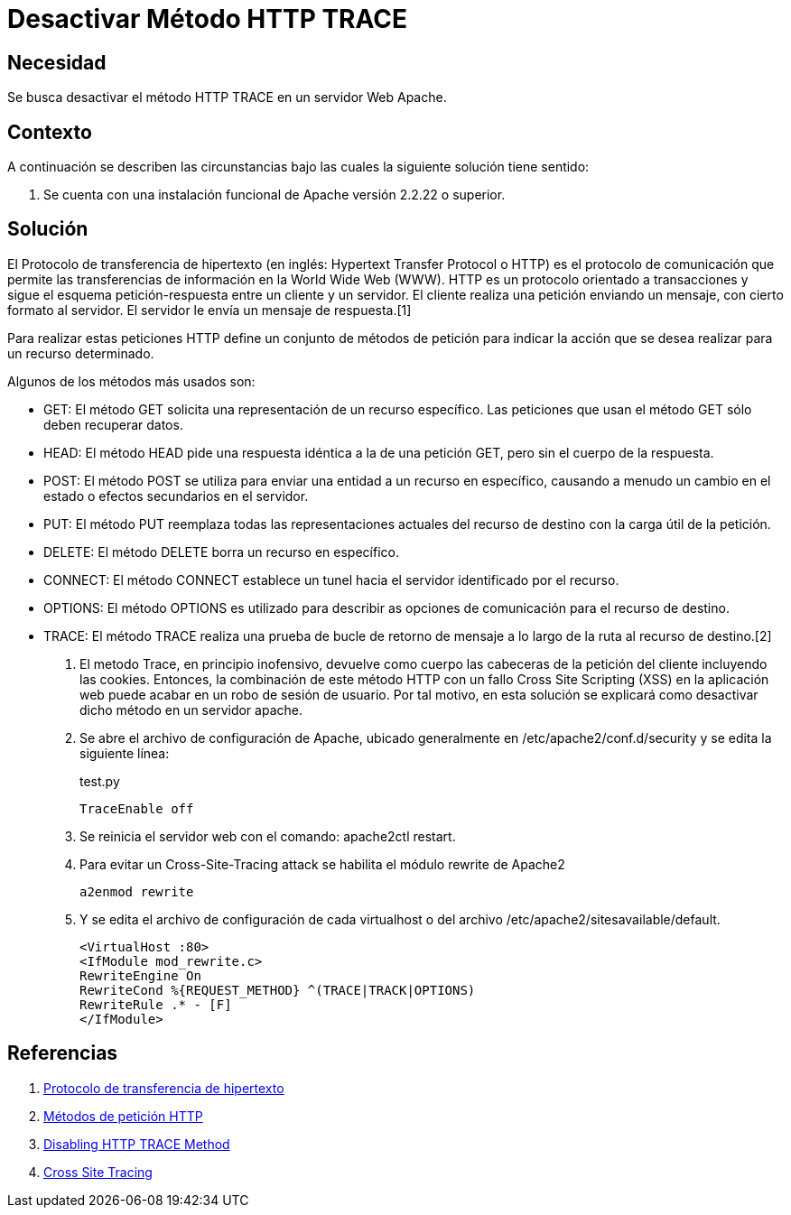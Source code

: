 :slug: kb/apache/desactivar-metodo-http-trace/
:category: apache
:description: Nuestros ethical hackers explican cómo evitar vulnerabilidades de seguridad mediante la configuración segura en Apache al desactivar el método HTTP Trace. Un atacante puede aprovecharse de éste método para realizar un ataque de tipo cross site scripting (XSS).
:keywords: Apache, Seguridad, HTTP Trace, Servidor,
:kb: yes

= Desactivar Método HTTP TRACE

== Necesidad

Se busca desactivar el método HTTP TRACE en un servidor Web Apache.

== Contexto

A continuación se describen las circunstancias 
bajo las cuales la siguiente solución tiene sentido:

. Se cuenta con una instalación funcional de Apache versión 2.2.22 o superior.

== Solución

El Protocolo de transferencia de hipertexto 
(en inglés: Hypertext Transfer Protocol o HTTP) 
es el protocolo de comunicación que permite 
las transferencias de información en la World Wide Web (WWW). 
HTTP es un protocolo orientado a transacciones 
y sigue el esquema petición-respuesta entre un cliente y un servidor. 
El cliente realiza una petición enviando un mensaje, 
con cierto formato al servidor. 
El servidor le envía un mensaje de respuesta.[1]

Para realizar estas peticiones HTTP define un conjunto de métodos de petición 
para indicar la acción que se desea realizar para un recurso determinado.

Algunos de los métodos más usados son: 

* GET: El método GET  solicita una representación de un recurso específico. 
Las peticiones que usan el método GET sólo deben recuperar datos.
* HEAD: El método HEAD pide una respuesta idéntica a la de una petición GET, 
pero sin el cuerpo de la respuesta.
* POST: El método POST se utiliza 
para enviar una entidad a un recurso en específico, 
causando a menudo un cambio en el estado 
o efectos secundarios en el servidor.
* PUT: El método PUT reemplaza todas las representaciones actuales 
del recurso de destino con la carga útil de la petición.
* DELETE: El método DELETE borra un recurso en específico.
* CONNECT: El método CONNECT establece 
un tunel hacia el servidor identificado por el recurso.
* OPTIONS: El método OPTIONS es utilizado para describir 
as opciones de comunicación para el recurso de destino.
* TRACE: El método TRACE  realiza una prueba de bucle 
de retorno de mensaje a lo largo de la ruta al recurso de destino.[2]

. El metodo Trace, en principio inofensivo, 
devuelve como cuerpo las cabeceras de la petición del cliente
incluyendo las cookies.
Entonces, la combinación de este método HTTP 
con un fallo Cross Site Scripting (XSS) en la aplicación web 
puede acabar en un robo de sesión de usuario.
Por tal motivo, en esta solución se explicará como desactivar
dicho método en un servidor apache.

. Se abre el archivo de configuración de Apache, 
ubicado generalmente en /etc/apache2/conf.d/security 
y se edita la siguiente línea:
+
.test.py
[source, shell, linenums]
----
TraceEnable off
----

. Se reinicia el servidor web con el comando: apache2ctl restart.

. Para evitar un Cross-Site-Tracing attack 
se habilita el módulo rewrite de Apache2
+
[source, shell, linenums]
----
a2enmod rewrite 
----

. Y se edita el archivo de configuración de cada virtualhost 
o del  archivo /etc/apache2/sitesavailable/default.
+
[source, shell, linenums]
----
<VirtualHost :80> 
<IfModule mod_rewrite.c> 
RewriteEngine On 
RewriteCond %{REQUEST_METHOD} ^(TRACE|TRACK|OPTIONS) 
RewriteRule .* - [F] 
</IfModule>
----

== Referencias

. https://es.wikipedia.org/wiki/Protocolo_de_transferencia_de_hipertexto[Protocolo de transferencia de hipertexto]
. https://developer.mozilla.org/es/docs/Web/HTTP/Methods[Métodos de petición HTTP]
. http://www.ducea.com/2007/10/22/apache-tips-disable-the-http-trace-method/[Disabling HTTP TRACE Method]
. http://www.owasp.org/index.php/Cross_Site_Tracing[Cross Site Tracing]